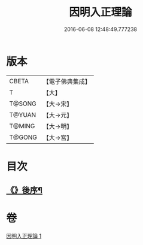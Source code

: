 #+TITLE: 因明入正理論 
#+DATE: 2016-06-08 12:48:49.777238

* 版本
 |     CBETA|【電子佛典集成】|
 |         T|【大】     |
 |    T@SONG|【大→宋】   |
 |    T@YUAN|【大→元】   |
 |    T@MING|【大→明】   |
 |    T@GONG|【大→宮】   |

* 目次
** [[file:KR6o0003_001.txt::001-0012c25][《》後序¶]]

* 卷
[[file:KR6o0003_001.txt][因明入正理論 1]]

